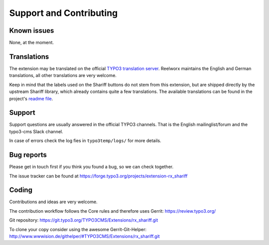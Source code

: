 ﻿.. include:: ../Includes.txt


Support and Contributing
========================


Known issues
------------

None, at the moment.


Translations
------------

The extension may be translated on the official `TYPO3 translation server <https://translation.typo3.org/de/TYPO3.ext.rx_shariff/>`_.
Reelworx maintains the English and German translations, all other translations are very welcome.

Keep in mind that the labels used on the Shariff buttons do not stem from this extension, but
are shipped directly by the upstream Shariff library, which already contains quite a few translations.
The available translations can be found in the project's `readme file <https://github.com/heiseonline/shariff#options-data-attributes>`_.


Support
-------

Support questions are usually answered in the official TYPO3 channels.
That is the English mailinglist/forum and the typo3-cms Slack channel.

In case of errors check the log fies in ``typo3temp/logs/`` for more details.


Bug reports
-----------

Please get in touch first if you think you found a bug, so we can check together.

The issue tracker can be found at https://forge.typo3.org/projects/extension-rx_shariff


Coding
------

Contributions and ideas are very welcome.

The contribution workflow follows the Core rules and therefore uses Gerrit: https://review.typo3.org/

Git repository: https://git.typo3.org/TYPO3CMS/Extensions/rx_shariff.git

To clone your copy consider using the awesome Gerrit-Git-Helper: http://www.wwwision.de/githelper/#TYPO3CMS/Extensions/rx_shariff.git
